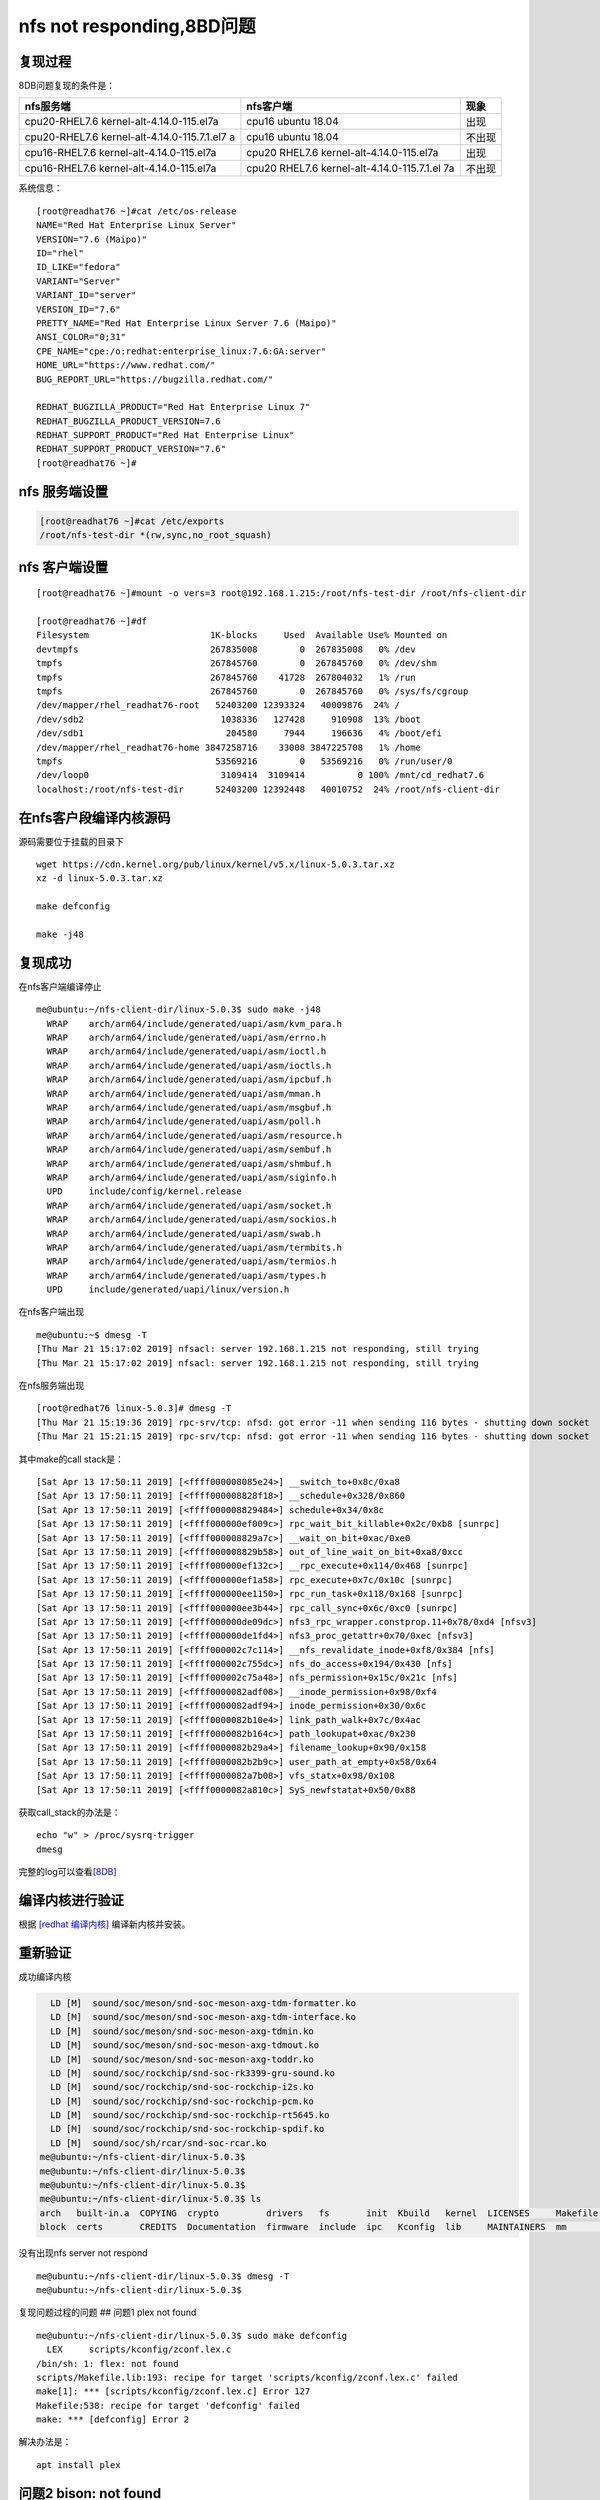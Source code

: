nfs not responding,8BD问题
==========================

复现过程
--------

8DB问题复现的条件是：

+-------------------------------+------------------------------+--------+
|           nfs服务端           |          nfs客户端           |  现象  |
+===============================+==============================+========+
| cpu20-RHEL7.6                 | cpu16 ubuntu 18.04           | 出现   |
| kernel-alt-4.14.0-115.el7a    |                              |        |
+-------------------------------+------------------------------+--------+
| cpu20-RHEL7.6                 | cpu16 ubuntu 18.04           | 不出现 |
| kernel-alt-4.14.0-115.7.1.el7 |                              |        |
| a                             |                              |        |
+-------------------------------+------------------------------+--------+
| cpu16-RHEL7.6                 | cpu20 RHEL7.6                | 出现   |
| kernel-alt-4.14.0-115.el7a    | kernel-alt-4.14.0-115.el7a   |        |
+-------------------------------+------------------------------+--------+
| cpu16-RHEL7.6                 | cpu20 RHEL7.6                | 不出现 |
| kernel-alt-4.14.0-115.el7a    | kernel-alt-4.14.0-115.7.1.el |        |
|                               | 7a                           |        |
+-------------------------------+------------------------------+--------+

系统信息：

::

   [root@readhat76 ~]#cat /etc/os-release
   NAME="Red Hat Enterprise Linux Server"
   VERSION="7.6 (Maipo)"
   ID="rhel"
   ID_LIKE="fedora"
   VARIANT="Server"
   VARIANT_ID="server"
   VERSION_ID="7.6"
   PRETTY_NAME="Red Hat Enterprise Linux Server 7.6 (Maipo)"
   ANSI_COLOR="0;31"
   CPE_NAME="cpe:/o:redhat:enterprise_linux:7.6:GA:server"
   HOME_URL="https://www.redhat.com/"
   BUG_REPORT_URL="https://bugzilla.redhat.com/"

   REDHAT_BUGZILLA_PRODUCT="Red Hat Enterprise Linux 7"
   REDHAT_BUGZILLA_PRODUCT_VERSION=7.6
   REDHAT_SUPPORT_PRODUCT="Red Hat Enterprise Linux"
   REDHAT_SUPPORT_PRODUCT_VERSION="7.6"
   [root@readhat76 ~]#

nfs 服务端设置
--------------

.. code:: shell-session

   [root@readhat76 ~]#cat /etc/exports
   /root/nfs-test-dir *(rw,sync,no_root_squash)

nfs 客户端设置
--------------

::

   [root@readhat76 ~]#mount -o vers=3 root@192.168.1.215:/root/nfs-test-dir /root/nfs-client-dir

   [root@readhat76 ~]#df
   Filesystem                       1K-blocks     Used  Available Use% Mounted on
   devtmpfs                         267835008        0  267835008   0% /dev
   tmpfs                            267845760        0  267845760   0% /dev/shm
   tmpfs                            267845760    41728  267804032   1% /run
   tmpfs                            267845760        0  267845760   0% /sys/fs/cgroup
   /dev/mapper/rhel_readhat76-root   52403200 12393324   40009876  24% /
   /dev/sdb2                          1038336   127428     910908  13% /boot
   /dev/sdb1                           204580     7944     196636   4% /boot/efi
   /dev/mapper/rhel_readhat76-home 3847258716    33008 3847225708   1% /home
   tmpfs                             53569216        0   53569216   0% /run/user/0
   /dev/loop0                         3109414  3109414          0 100% /mnt/cd_redhat7.6
   localhost:/root/nfs-test-dir      52403200 12392448   40010752  24% /root/nfs-client-dir

在nfs客户段编译内核源码
-----------------------

源码需要位于挂载的目录下

::

   wget https://cdn.kernel.org/pub/linux/kernel/v5.x/linux-5.0.3.tar.xz
   xz -d linux-5.0.3.tar.xz

   make defconfig

   make -j48

复现成功
--------

在nfs客户端编译停止

::

   me@ubuntu:~/nfs-client-dir/linux-5.0.3$ sudo make -j48
     WRAP    arch/arm64/include/generated/uapi/asm/kvm_para.h
     WRAP    arch/arm64/include/generated/uapi/asm/errno.h
     WRAP    arch/arm64/include/generated/uapi/asm/ioctl.h
     WRAP    arch/arm64/include/generated/uapi/asm/ioctls.h
     WRAP    arch/arm64/include/generated/uapi/asm/ipcbuf.h
     WRAP    arch/arm64/include/generated/uapi/asm/mman.h
     WRAP    arch/arm64/include/generated/uapi/asm/msgbuf.h
     WRAP    arch/arm64/include/generated/uapi/asm/poll.h
     WRAP    arch/arm64/include/generated/uapi/asm/resource.h
     WRAP    arch/arm64/include/generated/uapi/asm/sembuf.h
     WRAP    arch/arm64/include/generated/uapi/asm/shmbuf.h
     WRAP    arch/arm64/include/generated/uapi/asm/siginfo.h
     UPD     include/config/kernel.release
     WRAP    arch/arm64/include/generated/uapi/asm/socket.h
     WRAP    arch/arm64/include/generated/uapi/asm/sockios.h
     WRAP    arch/arm64/include/generated/uapi/asm/swab.h
     WRAP    arch/arm64/include/generated/uapi/asm/termbits.h
     WRAP    arch/arm64/include/generated/uapi/asm/termios.h
     WRAP    arch/arm64/include/generated/uapi/asm/types.h
     UPD     include/generated/uapi/linux/version.h

在nfs客户端出现

::

   me@ubuntu:~$ dmesg -T
   [Thu Mar 21 15:17:02 2019] nfsacl: server 192.168.1.215 not responding, still trying
   [Thu Mar 21 15:17:02 2019] nfsacl: server 192.168.1.215 not responding, still trying

在nfs服务端出现

::

   [root@redhat76 linux-5.0.3]# dmesg -T
   [Thu Mar 21 15:19:36 2019] rpc-srv/tcp: nfsd: got error -11 when sending 116 bytes - shutting down socket
   [Thu Mar 21 15:21:15 2019] rpc-srv/tcp: nfsd: got error -11 when sending 116 bytes - shutting down socket

其中make的call stack是：

::

   [Sat Apr 13 17:50:11 2019] [<ffff000008085e24>] __switch_to+0x8c/0xa8
   [Sat Apr 13 17:50:11 2019] [<ffff000008828f18>] __schedule+0x328/0x860
   [Sat Apr 13 17:50:11 2019] [<ffff000008829484>] schedule+0x34/0x8c
   [Sat Apr 13 17:50:11 2019] [<ffff000000ef009c>] rpc_wait_bit_killable+0x2c/0xb8 [sunrpc]
   [Sat Apr 13 17:50:11 2019] [<ffff000008829a7c>] __wait_on_bit+0xac/0xe0
   [Sat Apr 13 17:50:11 2019] [<ffff000008829b58>] out_of_line_wait_on_bit+0xa8/0xcc
   [Sat Apr 13 17:50:11 2019] [<ffff000000ef132c>] __rpc_execute+0x114/0x468 [sunrpc]
   [Sat Apr 13 17:50:11 2019] [<ffff000000ef1a58>] rpc_execute+0x7c/0x10c [sunrpc]
   [Sat Apr 13 17:50:11 2019] [<ffff000000ee1150>] rpc_run_task+0x118/0x168 [sunrpc]
   [Sat Apr 13 17:50:11 2019] [<ffff000000ee3b44>] rpc_call_sync+0x6c/0xc0 [sunrpc]
   [Sat Apr 13 17:50:11 2019] [<ffff000000de09dc>] nfs3_rpc_wrapper.constprop.11+0x78/0xd4 [nfsv3]
   [Sat Apr 13 17:50:11 2019] [<ffff000000de1fd4>] nfs3_proc_getattr+0x70/0xec [nfsv3]
   [Sat Apr 13 17:50:11 2019] [<ffff000002c7c114>] __nfs_revalidate_inode+0xf8/0x384 [nfs]
   [Sat Apr 13 17:50:11 2019] [<ffff000002c755dc>] nfs_do_access+0x194/0x430 [nfs]
   [Sat Apr 13 17:50:11 2019] [<ffff000002c75a48>] nfs_permission+0x15c/0x21c [nfs]
   [Sat Apr 13 17:50:11 2019] [<ffff0000082adf08>] __inode_permission+0x98/0xf4
   [Sat Apr 13 17:50:11 2019] [<ffff0000082adf94>] inode_permission+0x30/0x6c
   [Sat Apr 13 17:50:11 2019] [<ffff0000082b10e4>] link_path_walk+0x7c/0x4ac
   [Sat Apr 13 17:50:11 2019] [<ffff0000082b164c>] path_lookupat+0xac/0x230
   [Sat Apr 13 17:50:11 2019] [<ffff0000082b29a4>] filename_lookup+0x90/0x158
   [Sat Apr 13 17:50:11 2019] [<ffff0000082b2b9c>] user_path_at_empty+0x58/0x64
   [Sat Apr 13 17:50:11 2019] [<ffff0000082a7b08>] vfs_statx+0x98/0x108
   [Sat Apr 13 17:50:11 2019] [<ffff0000082a810c>] SyS_newfstatat+0x50/0x88

获取call_stack的办法是：

::

   echo "w" > /proc/sysrq-trigger
   dmesg

完整的log可以查看\ `[8DB] <resources/8DB_call_stack.txt>`__

编译内核进行验证
----------------

根据 `[redhat 编译内核] <redhat_build_kernel_zh.md>`__
编译新内核并安装。

重新验证
--------

成功编译内核

.. code:: shell-session

     LD [M]  sound/soc/meson/snd-soc-meson-axg-tdm-formatter.ko
     LD [M]  sound/soc/meson/snd-soc-meson-axg-tdm-interface.ko
     LD [M]  sound/soc/meson/snd-soc-meson-axg-tdmin.ko
     LD [M]  sound/soc/meson/snd-soc-meson-axg-tdmout.ko
     LD [M]  sound/soc/meson/snd-soc-meson-axg-toddr.ko
     LD [M]  sound/soc/rockchip/snd-soc-rk3399-gru-sound.ko
     LD [M]  sound/soc/rockchip/snd-soc-rockchip-i2s.ko
     LD [M]  sound/soc/rockchip/snd-soc-rockchip-pcm.ko
     LD [M]  sound/soc/rockchip/snd-soc-rockchip-rt5645.ko
     LD [M]  sound/soc/rockchip/snd-soc-rockchip-spdif.ko
     LD [M]  sound/soc/sh/rcar/snd-soc-rcar.ko
   me@ubuntu:~/nfs-client-dir/linux-5.0.3$
   me@ubuntu:~/nfs-client-dir/linux-5.0.3$
   me@ubuntu:~/nfs-client-dir/linux-5.0.3$
   me@ubuntu:~/nfs-client-dir/linux-5.0.3$ ls
   arch   built-in.a  COPYING  crypto         drivers   fs       init  Kbuild   kernel  LICENSES     Makefile  modules.builtin  Module.symvers  README   scripts   sound       tools  virt     vmlinux.o
   block  certs       CREDITS  Documentation  firmware  include  ipc   Kconfig  lib     MAINTAINERS  mm        modules.order    net             samples  security  System.map  usr    vmlinux

没有出现nfs server not respond

::

   me@ubuntu:~/nfs-client-dir/linux-5.0.3$ dmesg -T
   me@ubuntu:~/nfs-client-dir/linux-5.0.3$

复现问题过程的问题 ## 问题1 plex not found

::

   me@ubuntu:~/nfs-client-dir/linux-5.0.3$ sudo make defconfig
     LEX     scripts/kconfig/zconf.lex.c
   /bin/sh: 1: flex: not found
   scripts/Makefile.lib:193: recipe for target 'scripts/kconfig/zconf.lex.c' failed
   make[1]: *** [scripts/kconfig/zconf.lex.c] Error 127
   Makefile:538: recipe for target 'defconfig' failed
   make: *** [defconfig] Error 2

解决办法是：

::

   apt install plex

问题2 bison: not found
----------------------

::

   apt install bison

问题3 openssl not found
-----------------------

::

   scripts/extract-cert.c:21:25: fatal error: openssl/bio.h: No such file or directory
    #include <openssl/bio.h>
                            ^
   compilation terminated.

解决办法
